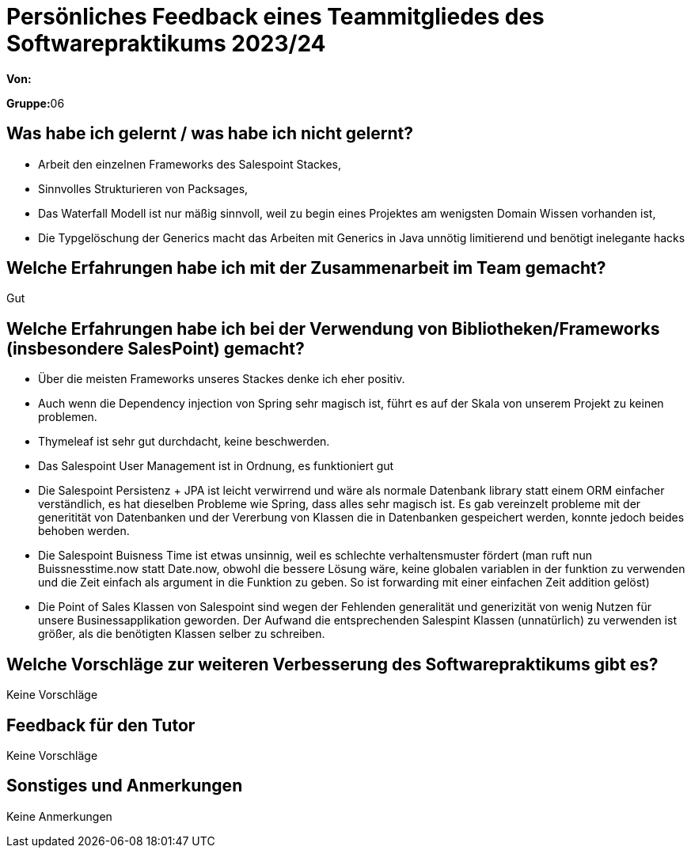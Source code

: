 = Persönliches Feedback eines Teammitgliedes des Softwarepraktikums 2023/24
// Auch wenn der Bogen nicht anonymisiert ist, dürfen Sie gern Ihre Meinung offen kundtun.
// Sowohl positive als auch negative Anmerkungen werden gern gesehen und zur stetigen Verbesserung genutzt.
// Versuchen Sie in dieser Auswertung also stets sowohl Positives wie auch Negatives zu erwähnen.

**Von:**

**Gruppe:**06

== Was habe ich gelernt / was habe ich nicht gelernt?
// Ausführung der positiven und negativen Erfahrungen, die im Softwarepraktikum gesammelt wurden
- Arbeit den einzelnen Frameworks des Salespoint Stackes, +
- Sinnvolles Strukturieren von Packsages, +
- Das Waterfall Modell ist nur mäßig sinnvoll, weil zu begin eines Projektes am wenigsten Domain Wissen vorhanden ist, +
- Die Typgelöschung der Generics macht das Arbeiten mit Generics in Java unnötig limitierend und benötigt inelegante hacks


== Welche Erfahrungen habe ich mit der Zusammenarbeit im Team gemacht?
// Kurze Beschreibung der Zusammenarbeit im Team. Was lief gut? Was war verbesserungswürdig? Was würden Sie das nächste Mal anders machen?
Gut

== Welche Erfahrungen habe ich bei der Verwendung von Bibliotheken/Frameworks (insbesondere SalesPoint) gemacht?
// Einschätzung der Arbeit mit den bereitgestellten und zusätzlich genutzten Frameworks. Was War gut? Was war verbesserungswürdig?
- Über die meisten Frameworks unseres Stackes denke ich eher positiv.
- Auch wenn die Dependency injection von Spring sehr magisch ist, führt es auf der Skala von unserem Projekt zu keinen problemen. +
- Thymeleaf ist sehr gut durchdacht, keine beschwerden. +
- Das Salespoint User Management ist in Ordnung, es funktioniert gut +
- Die Salespoint Persistenz + JPA ist leicht verwirrend und wäre als normale Datenbank library statt einem ORM einfacher verständlich, es hat
dieselben Probleme wie Spring, dass alles sehr magisch ist. Es gab vereinzelt probleme mit der generitität von Datenbanken
und der Vererbung von Klassen die in Datenbanken gespeichert werden, konnte jedoch beides behoben werden. +
- Die Salespoint Buisness Time ist etwas unsinnig, weil es schlechte verhaltensmuster fördert (man ruft nun Buissnesstime.now
statt Date.now, obwohl die bessere Lösung wäre, keine globalen variablen in der funktion zu verwenden und die Zeit einfach
als argument in die Funktion zu geben. So ist forwarding mit einer einfachen Zeit addition gelöst)
- Die Point of Sales Klassen von Salespoint sind wegen der Fehlenden generalität und generizität von wenig Nutzen für
unsere Businessapplikation geworden. Der Aufwand die entsprechenden Salespint Klassen (unnatürlich) zu verwenden ist
größer, als die benötigten Klassen selber zu schreiben.



== Welche Vorschläge zur weiteren Verbesserung des Softwarepraktikums gibt es?
// Möglichst mit Beschreibung, warum die Umsetzung des von Ihnen angebrachten Vorschlages nötig ist.
Keine Vorschläge

== Feedback für den Tutor
// Fühlten Sie sich durch den vom Lehrstuhl bereitgestellten Tutor gut betreut? Was war positiv? Was war verbesserungswürdig?
Keine Vorschläge


== Sonstiges und Anmerkungen
// Welche Aspekte fanden in den oben genannten Punkten keine Erwähnung?
Keine Anmerkungen
